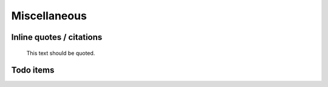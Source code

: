 #############
Miscellaneous
#############

Inline quotes / citations
=========================

    This text should be quoted.

Todo items
==========
.. todo::

    Foo bar baz.
